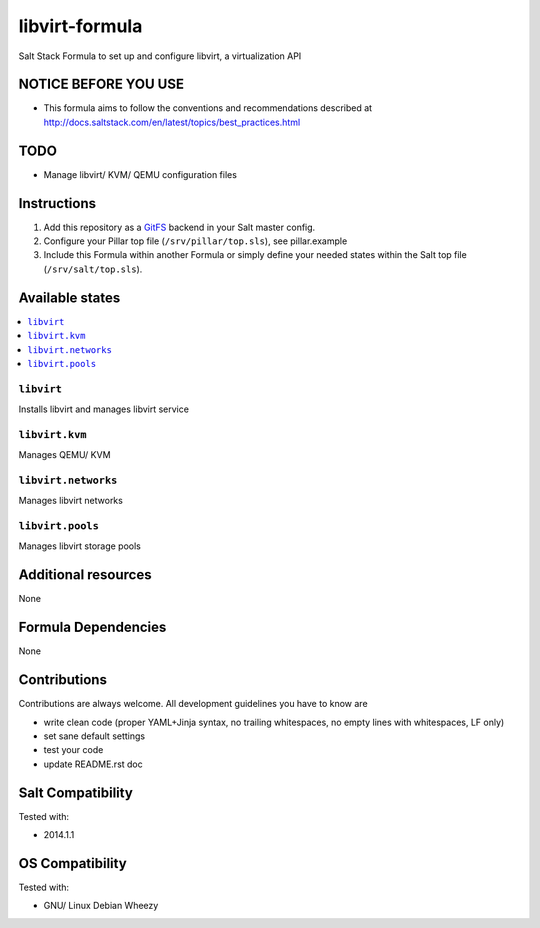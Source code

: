 ===============
libvirt-formula
===============

Salt Stack Formula to set up and configure libvirt, a virtualization API

NOTICE BEFORE YOU USE
=====================

* This formula aims to follow the conventions and recommendations described at http://docs.saltstack.com/en/latest/topics/best_practices.html

TODO
====

* Manage libvirt/ KVM/ QEMU configuration files

Instructions
============

1. Add this repository as a `GitFS <http://docs.saltstack.com/topics/tutorials/gitfs.html>`_ backend in your Salt master config.

2. Configure your Pillar top file (``/srv/pillar/top.sls``), see pillar.example

3. Include this Formula within another Formula or simply define your needed states within the Salt top file (``/srv/salt/top.sls``).

Available states
================

.. contents::
    :local:

``libvirt``
-----------
Installs libvirt and manages libvirt service

``libvirt.kvm``
---------------
Manages QEMU/ KVM

``libvirt.networks``
--------------------
Manages libvirt networks

``libvirt.pools``
-----------------
Manages libvirt storage pools

Additional resources
====================

None

Formula Dependencies
====================

None

Contributions
=============

Contributions are always welcome. All development guidelines you have to know are

* write clean code (proper YAML+Jinja syntax, no trailing whitespaces, no empty lines with whitespaces, LF only)
* set sane default settings
* test your code
* update README.rst doc

Salt Compatibility
==================

Tested with:

* 2014.1.1

OS Compatibility
================

Tested with:

* GNU/ Linux Debian Wheezy

